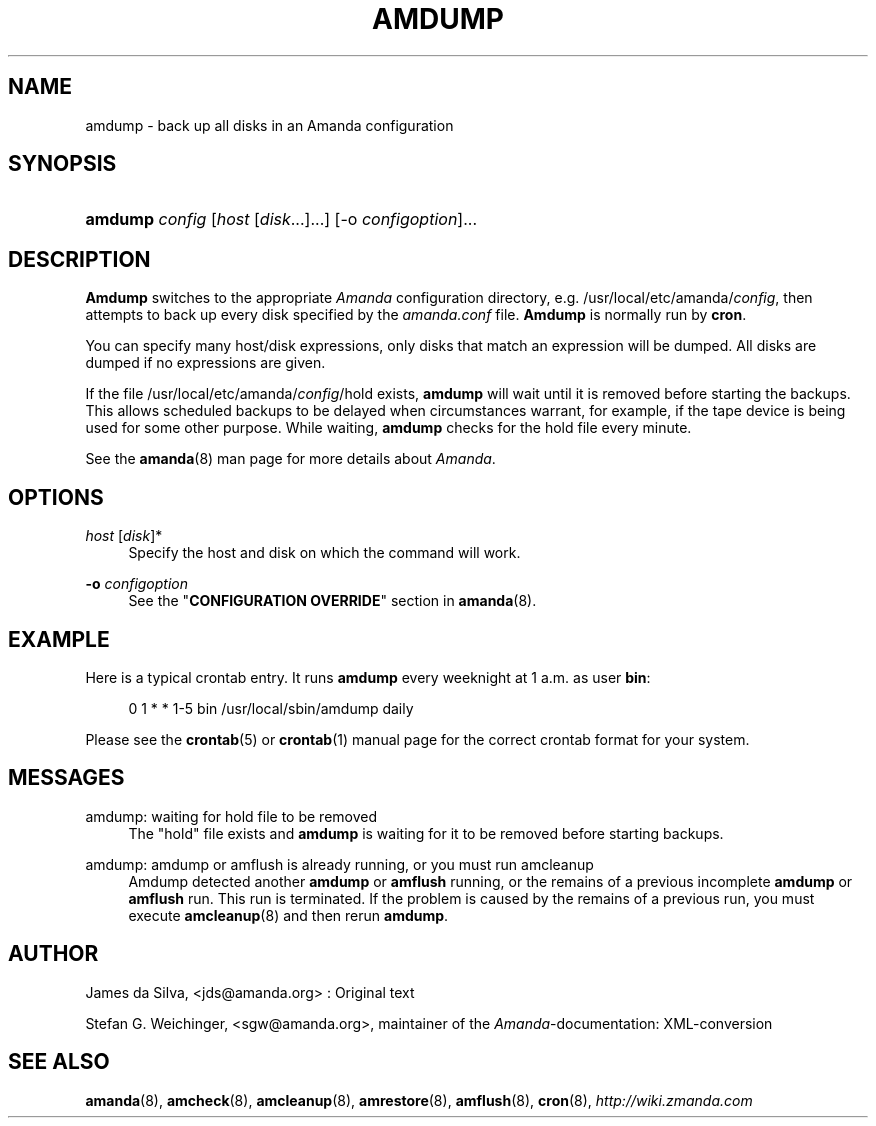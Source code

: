 .\"     Title: amdump
.\"    Author: 
.\" Generator: DocBook XSL Stylesheets v1.73.2 <http://docbook.sf.net/>
.\"      Date: 05/14/2008
.\"    Manual: 
.\"    Source: 
.\"
.TH "AMDUMP" "8" "05/14/2008" "" ""
.\" disable hyphenation
.nh
.\" disable justification (adjust text to left margin only)
.ad l
.SH "NAME"
amdump - back up all disks in an Amanda configuration
.SH "SYNOPSIS"
.HP 7
\fBamdump\fR \fIconfig\fR [\fIhost\fR\ [\fIdisk\fR...]...] [\-o\ \fIconfigoption\fR]...
.SH "DESCRIPTION"
.PP
\fBAmdump\fR
switches to the appropriate
\fIAmanda\fR
configuration directory, e\.g\. /usr/local/etc/amanda/\fIconfig\fR, then attempts to back up every disk specified by the
\fIamanda\.conf\fR
file\.
\fBAmdump\fR
is normally run by
\fBcron\fR\.
.PP
You can specify many host/disk expressions, only disks that match an expression will be dumped\. All disks are dumped if no expressions are given\.
.PP
If the file /usr/local/etc/amanda/\fIconfig\fR/hold exists,
\fBamdump\fR
will wait until it is removed before starting the backups\. This allows scheduled backups to be delayed when circumstances warrant, for example, if the tape device is being used for some other purpose\. While waiting,
\fBamdump\fR
checks for the hold file every minute\.
.PP
See the
\fBamanda\fR(8)
man page for more details about
\fIAmanda\fR\.
.SH "OPTIONS"
.PP
\fIhost\fR [\fIdisk\fR]*
.RS 4
Specify the host and disk on which the command will work\.
.RE
.PP
\fB\-o\fR \fIconfigoption\fR
.RS 4
See the "\fBCONFIGURATION OVERRIDE\fR" section in
\fBamanda\fR(8)\.
.RE
.SH "EXAMPLE"
.PP
Here is a typical crontab entry\. It runs
\fBamdump\fR
every weeknight at 1 a\.m\. as user
\fBbin\fR:
.sp
.RS 4
.nf
0 1 * * 1\-5 bin /usr/local/sbin/amdump daily
.fi
.RE
.PP
Please see the
\fBcrontab\fR(5)
or
\fBcrontab\fR(1)
manual page for the correct crontab format for your system\.
.SH "MESSAGES"
.PP
amdump: waiting for hold file to be removed
.RS 4
The "hold" file exists and
\fBamdump\fR
is waiting for it to be removed before starting backups\.
.RE
.PP
amdump: amdump or amflush is already running, or you must run amcleanup
.RS 4
Amdump detected another
\fBamdump\fR
or
\fBamflush\fR
running, or the remains of a previous incomplete
\fBamdump\fR
or
\fBamflush\fR
run\. This run is terminated\. If the problem is caused by the remains of a previous run, you must execute
\fBamcleanup\fR(8)
and then rerun
\fBamdump\fR\.
.RE
.SH "AUTHOR"
.PP
James da Silva,
<jds@amanda\.org>
: Original text
.PP
Stefan G\. Weichinger,
<sgw@amanda\.org>, maintainer of the
\fIAmanda\fR\-documentation: XML\-conversion
.SH "SEE ALSO"
.PP

\fBamanda\fR(8),
\fBamcheck\fR(8),
\fBamcleanup\fR(8),
\fBamrestore\fR(8),
\fBamflush\fR(8),
\fBcron\fR(8),
\fI\%http://wiki.zmanda.com\fR
